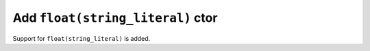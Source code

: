 Add ``float(string_literal)`` ctor
==================================

Support for ``float(string_literal)`` is added.
